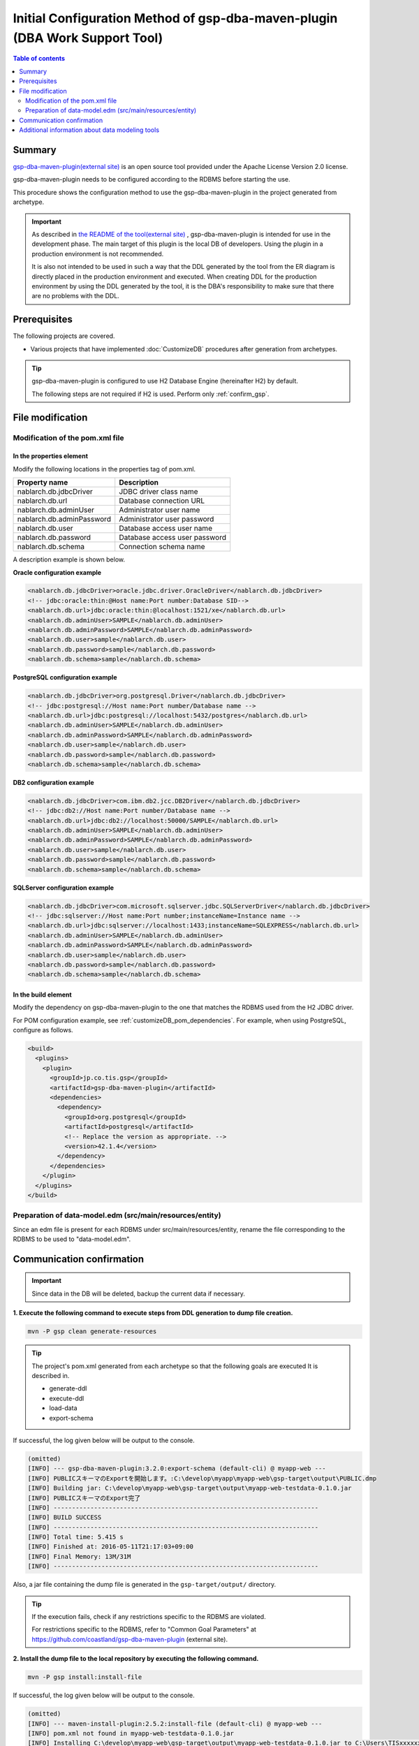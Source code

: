 .. _gsp-maven-plugin:

==================================================================================================================
Initial Configuration Method of gsp-dba-maven-plugin (DBA Work Support Tool)
==================================================================================================================

.. contents:: Table of contents
  :depth: 2
  :local:

Summary
====================================================

`gsp-dba-maven-plugin(external site) <https://github.com/coastland/gsp-dba-maven-plugin>`_ is an open source tool provided under the Apache License Version 2.0 license.

gsp-dba-maven-plugin needs to be configured according to the RDBMS before starting the use.

This procedure shows the configuration method to use the gsp-dba-maven-plugin in the project generated from archetype.

.. important::

  As described in `the README of the tool(external site) <https://github.com/coastland/gsp-dba-maven-plugin>`_ ,
  gsp-dba-maven-plugin is intended for use in the development phase. The main target of this plugin is the local DB of developers.
  Using the plugin in a production environment is not recommended.

  It is also not intended to be used in such a way that the DDL generated by the tool from the ER diagram is directly placed in the production environment and executed.
  When creating DDL for the production environment by using the DDL generated by the tool, it is the DBA's responsibility to make sure that there are no problems with the DDL.

Prerequisites
====================================================

The following projects are covered.

* Various projects that have implemented :doc:`CustomizeDB` procedures after generation from archetypes.

.. tip::

  gsp-dba-maven-plugin is configured to use H2 Database Engine (hereinafter H2) by default.

  The following steps are not required if H2 is used. Perform only :ref:`confirm_gsp`.


File modification
===========================


Modification of the pom.xml file
------------------------------------------------------

In the properties element
^^^^^^^^^^^^^^^^^^^^^^^^^^^^^^^^^^^^^^^^^^^^^^^^^^^^^^^^
Modify the following locations in the properties tag of pom.xml.

=============================================== ===========================================
Property name                                    Description
=============================================== ===========================================
nablarch.db.jdbcDriver                          JDBC driver class name
nablarch.db.url                                 Database connection URL
nablarch.db.adminUser                           Administrator user name
nablarch.db.adminPassword                       Administrator user password
nablarch.db.user                                Database access user name
nablarch.db.password                            Database access user password
nablarch.db.schema                              Connection schema name
=============================================== ===========================================

A description example is shown below.

**Oracle configuration example**


.. code-block:: xml

    <nablarch.db.jdbcDriver>oracle.jdbc.driver.OracleDriver</nablarch.db.jdbcDriver>
    <!-- jdbc:oracle:thin:@Host name:Port number:Database SID-->
    <nablarch.db.url>jdbc:oracle:thin:@localhost:1521/xe</nablarch.db.url>
    <nablarch.db.adminUser>SAMPLE</nablarch.db.adminUser>
    <nablarch.db.adminPassword>SAMPLE</nablarch.db.adminPassword>
    <nablarch.db.user>sample</nablarch.db.user>
    <nablarch.db.password>sample</nablarch.db.password>
    <nablarch.db.schema>sample</nablarch.db.schema>


**PostgreSQL configuration example**

.. code-block:: xml

    <nablarch.db.jdbcDriver>org.postgresql.Driver</nablarch.db.jdbcDriver>
    <!-- jdbc:postgresql://Host name:Port number/Database name -->
    <nablarch.db.url>jdbc:postgresql://localhost:5432/postgres</nablarch.db.url>
    <nablarch.db.adminUser>SAMPLE</nablarch.db.adminUser>
    <nablarch.db.adminPassword>SAMPLE</nablarch.db.adminPassword>
    <nablarch.db.user>sample</nablarch.db.user>
    <nablarch.db.password>sample</nablarch.db.password>
    <nablarch.db.schema>sample</nablarch.db.schema>


**DB2 configuration example**

.. code-block:: xml

    <nablarch.db.jdbcDriver>com.ibm.db2.jcc.DB2Driver</nablarch.db.jdbcDriver>
    <!-- jdbc:db2://Host name:Port number/Database name -->
    <nablarch.db.url>jdbc:db2://localhost:50000/SAMPLE</nablarch.db.url>
    <nablarch.db.adminUser>SAMPLE</nablarch.db.adminUser>
    <nablarch.db.adminPassword>SAMPLE</nablarch.db.adminPassword>
    <nablarch.db.user>sample</nablarch.db.user>
    <nablarch.db.password>sample</nablarch.db.password>
    <nablarch.db.schema>sample</nablarch.db.schema>


**SQLServer configuration example**


.. code-block:: xml

    <nablarch.db.jdbcDriver>com.microsoft.sqlserver.jdbc.SQLServerDriver</nablarch.db.jdbcDriver>
    <!-- jdbc:sqlserver://Host name:Port number;instanceName=Instance name -->
    <nablarch.db.url>jdbc:sqlserver://localhost:1433;instanceName=SQLEXPRESS</nablarch.db.url>
    <nablarch.db.adminUser>SAMPLE</nablarch.db.adminUser>
    <nablarch.db.adminPassword>SAMPLE</nablarch.db.adminPassword>
    <nablarch.db.user>sample</nablarch.db.user>
    <nablarch.db.password>sample</nablarch.db.password>
    <nablarch.db.schema>sample</nablarch.db.schema>


In the build element
^^^^^^^^^^^^^^^^^^^^^^^^^^^^

Modify the dependency on gsp-dba-maven-plugin to the one that matches the RDBMS used from the H2 JDBC driver.

For POM configuration example, see :ref:`customizeDB_pom_dependencies`.
For example, when using PostgreSQL, configure as follows.

.. code-block:: xml

  <build>
    <plugins>
      <plugin>
        <groupId>jp.co.tis.gsp</groupId>
        <artifactId>gsp-dba-maven-plugin</artifactId>
        <dependencies>
          <dependency>
            <groupId>org.postgresql</groupId>
            <artifactId>postgresql</artifactId>
            <!-- Replace the version as appropriate. -->
            <version>42.1.4</version>
          </dependency>
        </dependencies>
      </plugin>
    </plugins>
  </build>

Preparation of data-model.edm (src/main/resources/entity)
------------------------------------------------------------------------

Since an edm file is present for each RDBMS under src/main/resources/entity, rename the file corresponding to the RDBMS to be used to "data-model.edm".

.. _confirm_gsp:

Communication confirmation
===========================

.. important::

  Since data in the DB will be deleted, backup the current data if necessary.


**1. Execute the following command to execute steps from DDL generation to dump file creation.**

.. code-block:: bash

  mvn -P gsp clean generate-resources

.. tip ::

  The project's pom.xml generated from each archetype so that the following goals are executed It is described in.

  * generate-ddl
  * execute-ddl
  * load-data
  * export-schema


If successful, the log given below will be output to the console.

.. code-block:: text

  (omitted)
  [INFO] --- gsp-dba-maven-plugin:3.2.0:export-schema (default-cli) @ myapp-web ---
  [INFO] PUBLICスキーマのExportを開始します。:C:\develop\myapp\myapp-web\gsp-target\output\PUBLIC.dmp
  [INFO] Building jar: C:\develop\myapp-web\gsp-target\output\myapp-web-testdata-0.1.0.jar
  [INFO] PUBLICスキーマのExport完了
  [INFO] ------------------------------------------------------------------------
  [INFO] BUILD SUCCESS
  [INFO] ------------------------------------------------------------------------
  [INFO] Total time: 5.415 s
  [INFO] Finished at: 2016-05-11T21:17:03+09:00
  [INFO] Final Memory: 13M/31M
  [INFO] ------------------------------------------------------------------------


Also, a jar file containing the dump file is generated in the ``gsp-target/output/`` directory.

.. tip::

  If the execution fails, check if any restrictions specific to the RDBMS are violated.

  For restrictions specific to the RDBMS, refer to "Common Goal Parameters" at https://github.com/coastland/gsp-dba-maven-plugin (external site).


**2. Install the dump file to the local repository by executing the following command.**

.. code-block:: bash

  mvn -P gsp install:install-file


If successful, the log given below will be output to the console.

.. code-block:: text

  (omitted)
  [INFO] --- maven-install-plugin:2.5.2:install-file (default-cli) @ myapp-web ---
  [INFO] pom.xml not found in myapp-web-testdata-0.1.0.jar
  [INFO] Installing C:\develop\myapp-web\gsp-target\output\myapp-web-testdata-0.1.0.jar to C:\Users\TISxxxxxx\.m2\repository\com\example\myapp-web-testdata\0.1.0\myapp-web-testdata-0.1.0.jar
  [INFO] Installing C:\Users\TISxxx~1\AppData\Local\Temp\mvninstall7441010390688212345.pom to C:\Users\TISxxxxxx\.m2\repository\com\example\myapp-web-testdata\0.1.0\myapp-web-testdata-0.1.0.pom
  [INFO] ------------------------------------------------------------------------
  [INFO] BUILD SUCCESS
  [INFO] ------------------------------------------------------------------------
  [INFO] Total time: 1.077 s
  [INFO] Finished at: 2016-05-12T14:37:39+09:00
  [INFO] Final Memory: 8M/20M
  [INFO] ------------------------------------------------------------------------



**3. Import the dump file by executing the following command.**

.. code-block:: bash

  mvn -P gsp gsp-dba:import-schema


If successful, the log given below will be output to the console.

.. code-block:: text

  (omitted)
  [INFO] スキーマのインポートを開始します。:C:\develop\myapp-web\gsp-target\output\PUBLIC.dmp
  [INFO] スキーマのインポートを終了しました
  [INFO] ------------------------------------------------------------------------
  [INFO] BUILD SUCCESS
  [INFO] ------------------------------------------------------------------------
  [INFO] Total time: 2.584 s
  [INFO] Finished at: 2016-05-12T14:49:58+09:00
  [INFO] Final Memory: 9M/23M
  [INFO] ------------------------------------------------------------------------

Additional information about data modeling tools
===========================================================

The blank project assumes that the data model (data-model.edm) will be created using a modeling tool called `SI Object Browser ER (external site) <https://products.sint.co.jp/ober>`_.
However, the data-model.edm is only used when generating DDL.
Therefore, once the DDL is generated and executed in any way and the database is built, 
functions other than DDL generation/execution can be executed using modeling tools other than SI Object Browser ER.

If you use modeling tools other than SI Object Browser ER, modify pom.xml so that the goals of generate-ddl and execute-ddl are not executed as follows.

.. code-block:: xml

  <build>
    <plugins>
      <plugin>
        <groupId>jp.co.tis.gsp</groupId>
        <artifactId>gsp-dba-maven-plugin</artifactId>
          <executions>
            <execution>
              <id>default-cli</id>
              <phase>generate-resources</phase>
              <goals>
                <!-- <goal>generate-ddl</goal> Remove this line --> 
                <!-- <goal>execute-ddl</goal> Remove this line -->
                <goal>generate-entity</goal>
                <goal>load-data</goal>
                <goal>export-schema</goal>
              </goals>
            </execution>
          </executions>
      </plugin>
    </plugins>
  </build>

By executing the following command after the modification, the Entity class will be generated, the test data will be registered, and the dump file will be created.
Note that it is necessary to build the database in any way before executing the command.

.. code-block:: bash

  mvn -P gsp clean generate-resources

.. tip::
  If you do not use the DDL generation function of gsp-dba-maven-plugin, the use of the DDL execution function is also not recommended.
